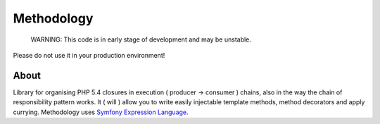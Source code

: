 Methodology
===========

    WARNING: This code is in early stage of development and may be unstable. 
Please do not use it in your production environment!

About
-----

Library for organising PHP 5.4 closures in execution ( producer → consumer ) 
chains, also in the way the chain of responsibility pattern works. It ( will ) 
allow you to write easily injectable template methods, method decorators and 
apply currying. Methodology uses 
`Symfony Expression Language <http://symfony.com/doc/current/components/expression_language/index.html>`_.